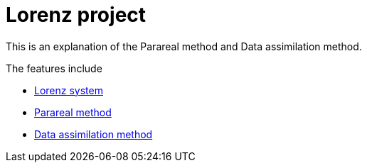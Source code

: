 = Lorenz project

This is an explanation of the Parareal method and Data assimilation method.

The features include

* xref:lorenz.adoc[Lorenz system]
* xref:parareal.adoc[Parareal method]
* xref:enkf.adoc[Data assimilation method]
